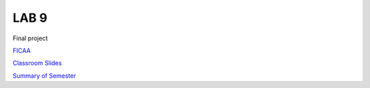 LAB 9
=====

Final project

`FICAA <../FICAA.pdf>`_

`Classroom Slides <Lab9_classroom.pdf>`_

`Summary of Semester <Lab9_Summary.pdf>`_


